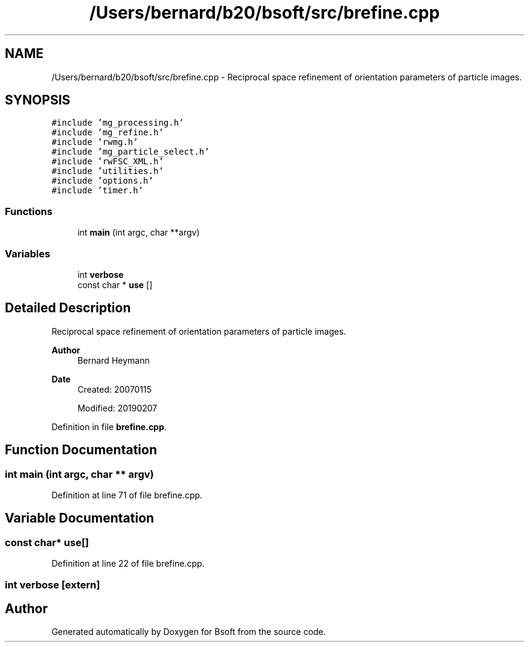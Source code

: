.TH "/Users/bernard/b20/bsoft/src/brefine.cpp" 3 "Wed Sep 1 2021" "Version 2.1.0" "Bsoft" \" -*- nroff -*-
.ad l
.nh
.SH NAME
/Users/bernard/b20/bsoft/src/brefine.cpp \- Reciprocal space refinement of orientation parameters of particle images\&.  

.SH SYNOPSIS
.br
.PP
\fC#include 'mg_processing\&.h'\fP
.br
\fC#include 'mg_refine\&.h'\fP
.br
\fC#include 'rwmg\&.h'\fP
.br
\fC#include 'mg_particle_select\&.h'\fP
.br
\fC#include 'rwFSC_XML\&.h'\fP
.br
\fC#include 'utilities\&.h'\fP
.br
\fC#include 'options\&.h'\fP
.br
\fC#include 'timer\&.h'\fP
.br

.SS "Functions"

.in +1c
.ti -1c
.RI "int \fBmain\fP (int argc, char **argv)"
.br
.in -1c
.SS "Variables"

.in +1c
.ti -1c
.RI "int \fBverbose\fP"
.br
.ti -1c
.RI "const char * \fBuse\fP []"
.br
.in -1c
.SH "Detailed Description"
.PP 
Reciprocal space refinement of orientation parameters of particle images\&. 


.PP
\fBAuthor\fP
.RS 4
Bernard Heymann 
.RE
.PP
\fBDate\fP
.RS 4
Created: 20070115 
.PP
Modified: 20190207 
.RE
.PP

.PP
Definition in file \fBbrefine\&.cpp\fP\&.
.SH "Function Documentation"
.PP 
.SS "int main (int argc, char ** argv)"

.PP
Definition at line 71 of file brefine\&.cpp\&.
.SH "Variable Documentation"
.PP 
.SS "const char* use[]"

.PP
Definition at line 22 of file brefine\&.cpp\&.
.SS "int verbose\fC [extern]\fP"

.SH "Author"
.PP 
Generated automatically by Doxygen for Bsoft from the source code\&.
